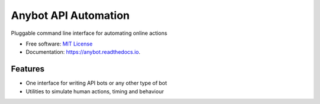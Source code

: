 =====================
Anybot API Automation
=====================


.. image:: https://img.shields.io/pypi/v/anybot.svg
        :target: https://pypi.python.org/pypi/anybot

.. image:: https://img.shields.io/travis/sentrip/anybot.svg
        :target: https://travis-ci.com/sentrip/anybot

.. image:: https://readthedocs.org/projects/anybot/badge/?version=latest
        :target: https://anybot.readthedocs.io/en/latest/?badge=latest
        :alt: Documentation Status

.. image:: https://codecov.io/gh/sentrip/instatools/branch/master/graph/badge.svg
    :target: https://codecov.io/gh/sentrip/anybot

.. image:: https://pyup.io/repos/github/sentrip/anybot/shield.svg
     :target: https://pyup.io/repos/github/sentrip/anybot/
     :alt: Updates



Pluggable command line interface for automating online actions


* Free software: `MIT License <https://github.com/sentrip/anybot/blob/master/LICENSE>`_
* Documentation: https://anybot.readthedocs.io.


Features
--------

* One interface for writing API bots or any other type of bot
* Utilities to simulate human actions, timing and behaviour

